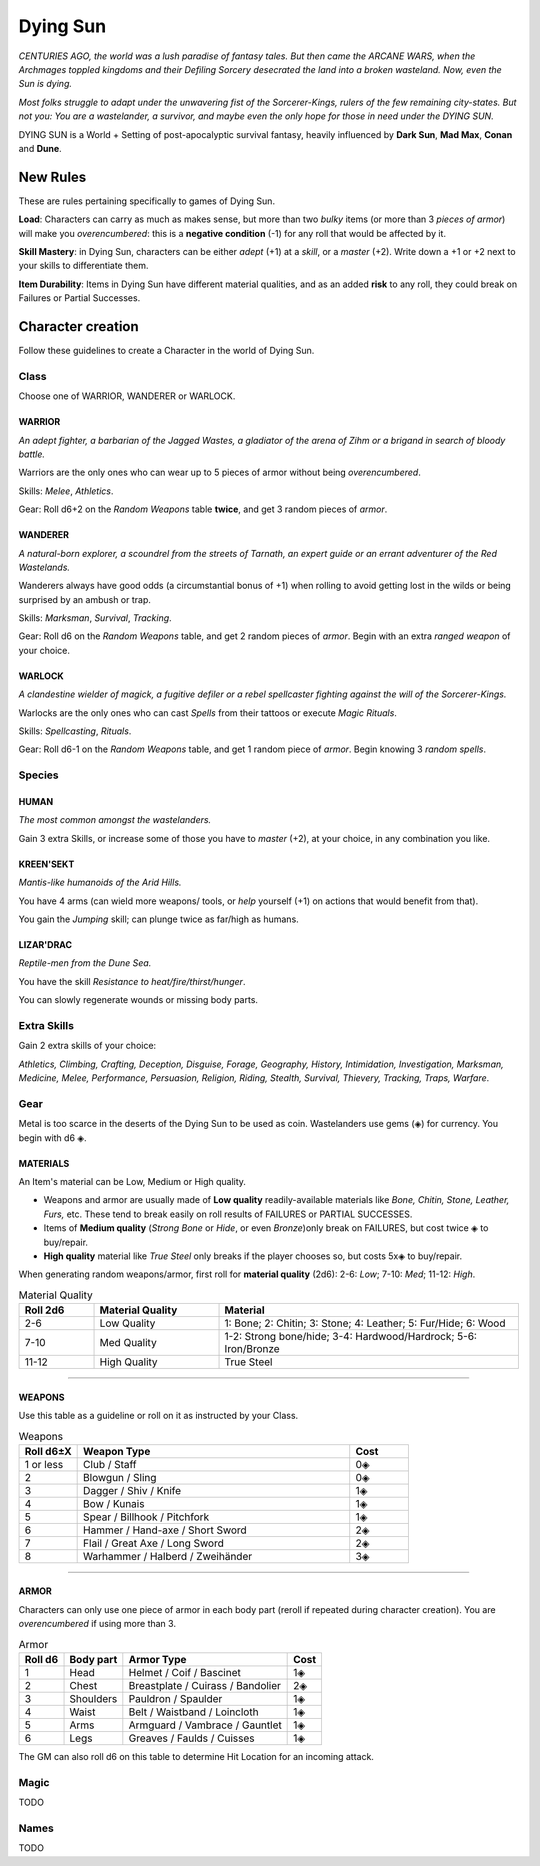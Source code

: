 Dying Sun
=========

*CENTURIES AGO, the world was a lush paradise of fantasy tales. But then came the ARCANE WARS, when the Archmages toppled kingdoms and their Defiling Sorcery desecrated the land into a broken wasteland. Now, even the Sun is dying.*

*Most folks struggle to adapt under the unwavering fist of the Sorcerer-Kings, rulers of the few remaining city-states. But not you: You are a wastelander, a survivor, and maybe even the only hope for those in need under the DYING SUN.*

DYING SUN is a World + Setting of post-apocalyptic survival fantasy, heavily influenced by **Dark Sun**, **Mad Max**, **Conan** and **Dune**.

New Rules
---------

These are rules pertaining specifically to games of Dying Sun.

**Load**: Characters can carry as much as makes sense, but more than two *bulky* items (or more than 3 *pieces of armor*) will make you *overencumbered*: this is a **negative condition** (-1) for any roll that would be affected by it.

**Skill Mastery**: in Dying Sun, characters can be either *adept* (+1) at a *skill*, or a *master* (+2). Write down a +1 or +2 next to your skills to differentiate them.

**Item Durability**: Items in Dying Sun have different material qualities, and as an added **risk** to any roll, they could break on Failures or Partial Successes.

Character creation
------------------

Follow these guidelines to create a Character in the world of Dying Sun.

Class
~~~~~

Choose one of WARRIOR, WANDERER or WARLOCK.

WARRIOR
^^^^^^^

*An adept fighter, a barbarian of the Jagged Wastes, a gladiator of the arena of Zihm or a brigand in search of bloody battle.*

Warriors are the only ones who can wear up to 5 pieces of armor without being *overencumbered*.

Skills: *Melee*, *Athletics*.

Gear: Roll d6+2 on the *Random Weapons* table **twice**, and get 3 random pieces of *armor*.

WANDERER
^^^^^^^^

*A natural-born explorer, a scoundrel from the streets of Tarnath, an expert guide or an errant adventurer of the Red Wastelands.*

Wanderers always have good odds (a circumstantial bonus of +1) when rolling to avoid getting lost in the wilds or being surprised by an ambush or trap.

Skills: *Marksman*, *Survival*, *Tracking*. 

Gear: Roll d6 on the *Random Weapons* table, and get 2 random pieces of *armor*. Begin with an extra *ranged weapon* of your choice.

WARLOCK
^^^^^^^

*A clandestine wielder of magick, a fugitive defiler or a rebel spellcaster fighting against the will of the Sorcerer-Kings.*

Warlocks are the only ones who can cast *Spells* from their tattoos or execute *Magic Rituals*.

Skills: *Spellcasting*, *Rituals*.

Gear: Roll d6-1 on the *Random Weapons* table, and get 1 random piece of *armor*. Begin knowing 3 *random spells*.

Species
~~~~~~~

HUMAN
^^^^^

*The most common amongst the wastelanders.*

Gain 3 extra Skills, or increase some of those you have to *master* (+2), at your choice, in any combination you like.

KREEN'SEKT
^^^^^^^^^^

*Mantis-like humanoids of the Arid Hills.* 

You have 4 arms (can wield more weapons/ tools, or *help* yourself (+1) on actions that would benefit from that). 

You gain the *Jumping* skill; can plunge twice as far/high as humans.

LIZAR'DRAC
^^^^^^^^^^

*Reptile-men from the Dune Sea.* 

You have the skill *Resistance to heat/fire/thirst/hunger*. 

You can slowly regenerate wounds or missing body parts.


Extra Skills
~~~~~~~~~~~~

Gain 2 extra skills of your choice:

*Athletics, Climbing, Crafting, Deception, Disguise, Forage, Geography, History, Intimidation, Investigation, Marksman, Medicine, Melee, Performance, Persuasion, Religion, Riding, Stealth, Survival, Thievery, Tracking, Traps, Warfare*.

Gear
~~~~

Metal is too scarce in the deserts of the Dying Sun to be used as coin. Wastelanders use gems (◈) for currency. You begin with d6 ◈.

MATERIALS
^^^^^^^^^

An Item's material can be Low, Medium or High quality.

- Weapons and armor are usually made of **Low quality** readily-available materials like *Bone, Chitin, Stone, Leather, Furs,* etc. These tend to break easily on roll results of FAILURES or PARTIAL SUCCESSES.
- Items of **Medium quality** (*Strong Bone* or *Hide*, or even *Bronze*)only break on FAILURES, but cost twice ◈ to buy/repair.
- **High quality** material like *True Steel* only breaks if the player chooses so, but costs 5x◈ to buy/repair.

When generating random weapons/armor, first roll for **material quality** (2d6): 2-6: *Low*; 7-10: *Med*; 11-12: *High*.

.. list-table:: Material Quality
   :widths: 15 25 60
   :header-rows: 1

   * - Roll 2d6
     - Material Quality
     - Material
   * - 2-6
     - Low Quality
     - 1: Bone; 2: Chitin; 3: Stone; 4: Leather; 5: Fur/Hide; 6: Wood
   * - 7-10
     - Med Quality
     - 1-2: Strong bone/hide; 3-4: Hardwood/Hardrock; 5-6: Iron/Bronze
   * - 11-12
     - High Quality
     - True Steel

------------

WEAPONS
^^^^^^^

Use this table as a guideline or roll on it as instructed by your Class.

.. list-table:: Weapons
   :widths: 15 70 15
   :header-rows: 1

   * - Roll d6±X
     - Weapon Type
     - Cost
   * - 1 or less
     - Club / Staff
     - 0◈
   * - 2
     - Blowgun / Sling
     - 0◈
   * - 3
     - Dagger / Shiv / Knife
     - 1◈
   * - 4
     - Bow / Kunais
     - 1◈
   * - 5
     - Spear / Billhook / Pitchfork
     - 1◈
   * - 6
     - Hammer / Hand-axe / Short Sword
     - 2◈
   * - 7
     - Flail / Great Axe / Long Sword
     - 2◈
   * - 8
     - Warhammer / Halberd / Zweihänder 
     - 3◈

------------

ARMOR
^^^^^

Characters can only use one piece of armor in each body part (reroll if repeated during character creation). You are *overencumbered* if using more than 3.

.. list-table:: Armor
   :header-rows: 1

   * - Roll d6
     - Body part
     - Armor Type
     - Cost
   * - 1
     - Head
     - Helmet / Coif / Bascinet
     - 1◈
   * - 2
     - Chest
     - Breastplate / Cuirass / Bandolier
     - 2◈
   * - 3
     - Shoulders
     - Pauldron / Spaulder
     - 1◈
   * - 4
     - Waist
     - Belt / Waistband / Loincloth
     - 1◈
   * - 5
     - Arms
     - Armguard / Vambrace / Gauntlet
     - 1◈
   * - 6
     - Legs
     - Greaves / Faulds / Cuisses
     - 1◈

.. admonition:: Optional

The GM can also roll d6 on this table to determine Hit Location for an incoming attack.

Magic
~~~~~

TODO

Names
~~~~~

TODO